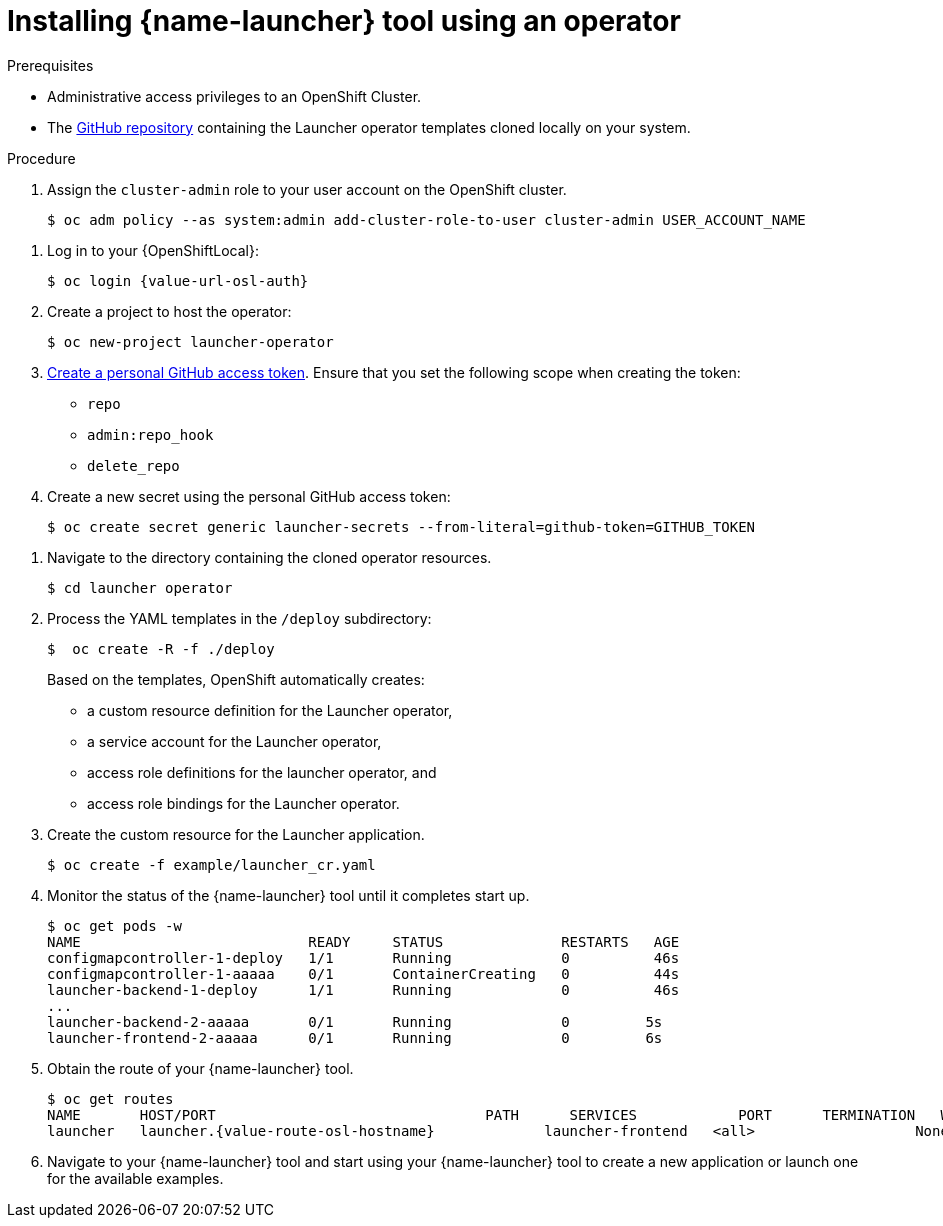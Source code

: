 // This is a parameterized module. Parameters used:
//
//   parameter-custom-catalog: A custom catalog is used instead of the default one
//
// Rationale: This module is useful both when setting up minishift as is and when testing a local
// booster catalog.

[id='installing-launcher-tool-using-an-operator_{context}']
= Installing {name-launcher} tool using an operator
//link:https://docs.openshift.org/latest/minishift/using/addons.html[Add-ons] enable you to extend the behavior of {OpenShiftLocal}, and the {name-launcher} tool link:https://github.com/minishift/minishift-addons/tree/master/add-ons/fabric8-launcher[provides an add-on] as an installation option.

.Prerequisites

* Administrative access privileges to an OpenShift Cluster.
* The link:https://github.com/fabric8-launcher/launcher-operator/tree/master[GitHub repository] containing the Launcher operator templates cloned locally on your system.
//* The `cluster-admin` role assigned to your user account on the target OpenShift cluster.
//* A link:{link-guide-minishift-installation}#creating-a-github-personal-access-token_minishift[GitHub personal access token].


.Procedure

. Assign the `cluster-admin` role to your user account on the OpenShift cluster.
+
[source,bash,options="nowrap",subs="attributes+"]
----
$ oc adm policy --as system:admin add-cluster-role-to-user cluster-admin USER_ACCOUNT_NAME
----

// TODO: fix up variable in code example:
. Log in to your {OpenShiftLocal}:
+
[source,bash,options="nowrap",subs="attributes+"]
----
$ oc login {value-url-osl-auth}
----

. Create a project to host the operator:
+
[source,bash,options="nowrap",subs="attributes+"]
----
$ oc new-project launcher-operator
----

. link:https://help.github.com/en/articles/creating-a-personal-access-token-for-the-command-line[Create a personal GitHub access token]. Ensure that you set the following scope when creating the token:
// https://developer.github.com/apps/building-oauth-apps/authorizing-oauth-apps/

* `repo`
* `admin:repo_hook`
* `delete_repo`

. Create a new secret using the personal GitHub access token:
+
[source,bash,options="nowrap",subs="attributes+"]
----
$ oc create secret generic launcher-secrets --from-literal=github-token=GITHUB_TOKEN
----

// TODO: add the clone repo step here, too
. Navigate to the directory containing the cloned operator resources.
+
[source,bash,options="nowrap",subs="attributes+"]
----
$ cd launcher operator
----

. Process the YAML templates in the `/deploy` subdirectory:
+
[source,bash,options="nowrap",subs="attributes+"]
----
$  oc create -R -f ./deploy
----
+
Based on the templates, OpenShift automatically creates:

* a custom resource definition for the Launcher operator,
* a service account for the Launcher operator,
* access role definitions for the launcher operator, and
* access role bindings for the Launcher operator.

. Create the custom resource for the Launcher application.
+
[source,bash,options="nowrap",subs="attributes+"]
----
$ oc create -f example/launcher_cr.yaml
----

. Monitor the status of the {name-launcher} tool until it completes start up.
+
[source,bash,options="nowrap",subs="attributes+"]
----
$ oc get pods -w
NAME                           READY     STATUS              RESTARTS   AGE
configmapcontroller-1-deploy   1/1       Running             0          46s
configmapcontroller-1-aaaaa    0/1       ContainerCreating   0          44s
launcher-backend-1-deploy      1/1       Running             0          46s
...
launcher-backend-2-aaaaa       0/1       Running             0         5s
launcher-frontend-2-aaaaa      0/1       Running             0         6s
----

. Obtain the route of your {name-launcher} tool.
+
[source,bash,options="nowrap",subs="attributes+"]
----
$ oc get routes
NAME       HOST/PORT                                PATH      SERVICES            PORT      TERMINATION   WILDCARD
launcher   launcher.{value-route-osl-hostname}             launcher-frontend   <all>                   None
----

. Navigate to your {name-launcher} tool and start using your {name-launcher} tool to create a new application or launch one for the available examples.

////
.Additional Resources
* See the link:{link-guide-getting-started}[{name-guide-getting-started}] for a walk-through of running a booster application.
* Read the runtime guides for an overview of the runtimes and their boosters:
** link:{link-guide-spring-boot}[{name-guide-spring-boot}]
** link:{link-guide-vertx}[{name-guide-vertx}]
** link:{link-guide-thorntail}[{name-guide-thorntail}]
** link:{link-guide-nodejs}[{name-guide-nodejs}]
////
